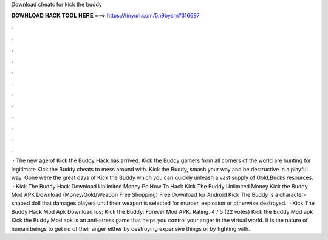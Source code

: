 Download cheats for kick the buddy

𝐃𝐎𝐖𝐍𝐋𝐎𝐀𝐃 𝐇𝐀𝐂𝐊 𝐓𝐎𝐎𝐋 𝐇𝐄𝐑𝐄 ===> https://tinyurl.com/5n9bysrn?316697

.

.

.

.

.

.

.

.

.

.

.

.

 · The new age of Kick the Buddy Hack has arrived. Kick the Buddy gamers from all corners of the world are hunting for legitimate Kick the Buddy cheats to mess around with. Kick the Buddy, smash your way and be destructive in a playful way. Gone were the great days of Kick the Buddy which you can quickly unleash a vast supply of Gold,Bucks resources.  · Kick The Buddy Hack Download Unlimited Money Pc How To Hack Kick The Buddy Unlimited Money Kick the Buddy Mod APK Download (Money/Gold/Weapon Free Shopping) Free Download for Android Kick The Buddy is a character-shaped doll that damages players until their weapon is selected for murder, explosion or otherwise destroyed.  · Kick The Buddy Hack Mod Apk Download Ios; Kick the Buddy: Forever Mod APK. Rating. 4 / 5 (22 votes) Kick the Buddy Mod apk Kick the Buddy Mod apk is an anti-stress game that helps you control your anger in the virtual world. It is the nature of human beings to get rid of their anger either by destroying expensive things or by fighting with.